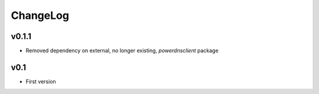=========
ChangeLog
=========


v0.1.1
======

* Removed dependency on external, no longer existing, `powerdnsclient`
  package


v0.1
====

* First version
